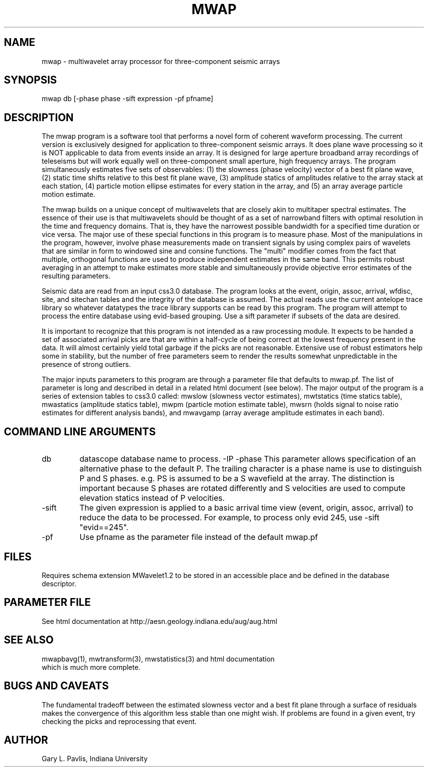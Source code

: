 .TH MWAP 1 "$Date$"
.SH NAME
mwap - multiwavelet array processor for three-component seismic arrays
.SH SYNOPSIS
mwap db [-phase phase -sift expression -pf pfname]
.nf
.fi
.SH DESCRIPTION
.LP
The mwap program is a software tool that performs a novel form 
of coherent waveform processing.  The current version is 
exclusively designed for application to three-component seismic
arrays.  It does plane wave processing so it is NOT applicable to 
data from events inside an array.  It is designed for large
aperture broadband array recordings of teleseisms but will
work equally well on three-component small aperture, high frequency arrays.
The program simultaneously estimates five sets of observables:
(1) the slowness (phase velocity) vector of a best fit plane wave, 
(2) static time shifts relative to this best fit plane wave, 
(3) amplitude statics of amplitudes relative to the array
stack at each station, (4) particle motion ellipse estimates for
every station in the array, and (5) an array average particle motion
estimate.   
.LP
The mwap builds on a unique concept of multiwavelets that are 
closely akin to multitaper spectral estimates.  The essence of
their use is that multiwavelets should be thought of as a set
of narrowband filters with optimal resolution in the time and
frequency domains.  That is, they have the narrowest possible
bandwidth for a specified time duration or vice versa.  The
major use of these special functions in this program is to 
measure phase.  Most of the manipulations in the program, however,
involve phase measurements made on transient signals by using
complex pairs of wavelets that are similar in form to windowed
sine and consine functions.   The "multi" modifier comes from
the fact that multiple, orthogonal functions are used to produce
independent estimates in the same band.  This permits robust
averaging in an attempt to make estimates more stable and simultaneously
provide objective error estimates of the resulting parameters.
.LP
Seismic data are read from an input css3.0 database.  The program
looks at the event, origin, assoc, arrival, wfdisc, site, and 
sitechan tables and the integrity of the database is assumed.  
The actual reads use the current antelope trace library so whatever
datatypes the trace library supports can be read by this program.
The program will attempt to process the entire database using
evid-based grouping.  Use a sift parameter if subsets of the
data are desired.
.LP
It is important to recognize that this program is not intended
as a raw processing module. It expects to be handed a set of 
associated arrival picks are that are within a half-cycle of being
correct at the lowest frequency present in the data.  It will
almost certainly yield total garbage if the picks are not 
reasonable.  Extensive use of robust estimators help some in
stability, but the number of free parameters seem to render the results
somewhat unpredictable in the presence of strong outliers.  
.LP
The major inputs parameters to this program are through a parameter file 
that defaults to mwap.pf.  The list of parameter is long and 
described in detail in a related html document (see below).
The major output of the program is a series of extension tables
to css3.0 called:  mwslow (slowness vector estimates),
mwtstatics (time statics table), mwastatics (amplitude statics
table), mwpm (particle motion estimate table), mwsrn (holds signal to 
noise ratio estimates for different analysis bands), and mwavgamp 
(array average amplitude estimates in each band).  
.SH COMMAND LINE ARGUMENTS
.IP db
datascope database name to process.
-IP -phase
This parameter allows specification of an alternative phase to the default P.  
The trailing character is a phase name is use to distinguish P and S 
phases.  e.g. PS is assumed to be a S wavefield at the array.
The distinction is important because S phases are rotated
differently and S velocities are used to compute elevation statics
instead of P velocities. 
.IP -sift
The given expression is applied to a basic arrival time view 
(event, origin, assoc, arrival) to reduce the data to be processed.
For example, to process only evid 245, use -sift "evid==245".
.IP -pf
Use pfname as the parameter file instead of the default mwap.pf
.SH FILES
.LP
Requires schema extension MWavelet1.2 to be stored in an accessible 
place and be defined in the database descriptor.
.SH PARAMETER FILE
See html documentation at http://aesn.geology.indiana.edu/aug/aug.html
.SH "SEE ALSO"
.nf
mwapbavg(1), mwtransform(3), mwstatistics(3) and html documentation 
which is much more complete.
.fi
.SH "BUGS AND CAVEATS"
The fundamental tradeoff between the estimated slowness vector
and a best fit plane through a surface of residuals makes the
convergence of this algorithm less stable than one might wish.
If problems are found in a given event, try checking the picks
and reprocessing that event.  
.SH AUTHOR
Gary L. Pavlis, Indiana University
.\" $Id$
